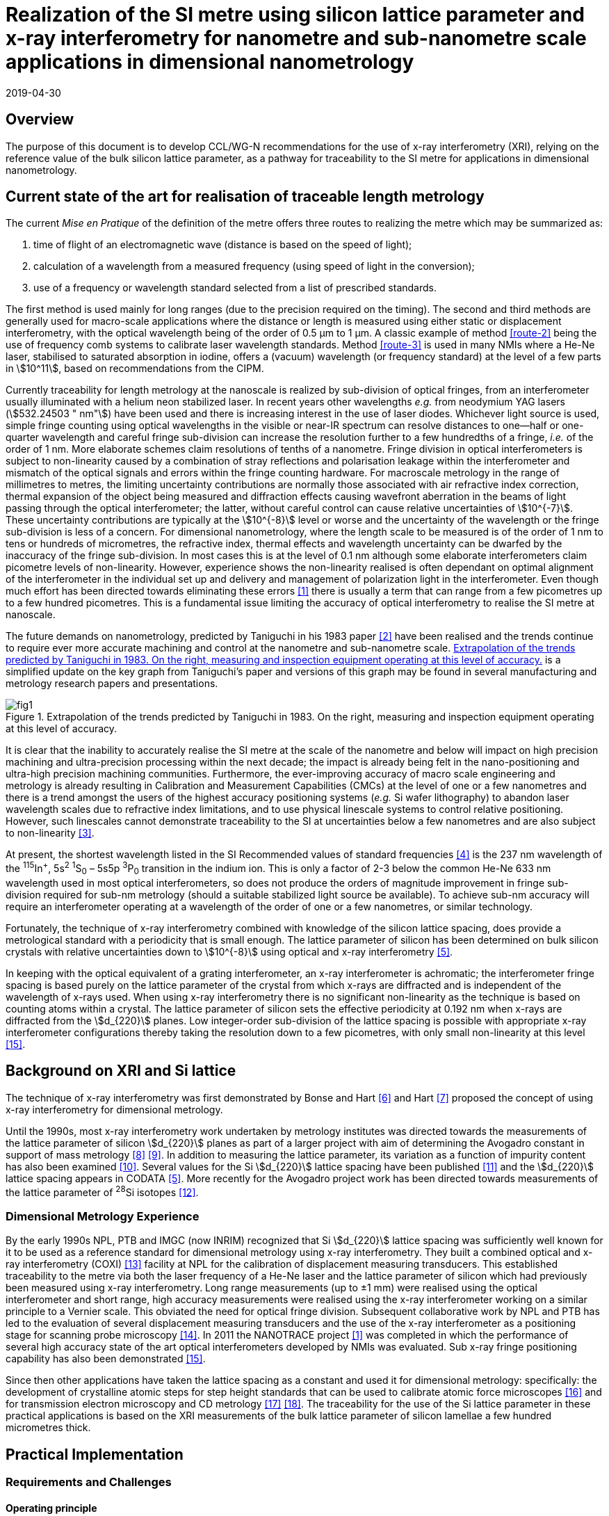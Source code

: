 = Realization of the SI metre using silicon lattice parameter and x-ray interferometry for nanometre and sub-nanometre scale applications in dimensional nanometrology
:appendix-id: 2
:partnumber: 1
:edition: 1
:copyright-year: 2019
:revdate: 2019-04-30
:language: en
:docnumber: CCL-GD-MeP-1
:title-en: Realization of the SI metre using silicon lattice parameter and x-ray interferometry for nanometre and sub-nanometre scale applications in dimensional nanometrology
:title-fr: Document d'information CCL-GD-MeP-1
:doctype: guide
:parent-document: si-brochure.adoc
:committee-en: Consultative Committee for Length
:committee-fr: Comité consultatif des longueurs
:committee-acronym: CCL
:si-aspect: m_c
:fullname: Andrew Yacoot
:affiliation: NPL
:fullname_2: Ulrich Kuetgens
:affiliation_2: PTB
:fullname_3: Enrico Massa
:affiliation_3: INRIM
:fullname_4: Ronald Dixson
:affiliation_4: NIST
:role_4: WG-N co-chair
:fullname_5: Harald Bosse
:affiliation_5: PTB
:role_5: WG-N co-chair
:fullname_6: Andrew Yacoot
:affiliation_6: NPL
:role_6: WG-N chair
:supersedes-date: 2018-06-11
:supersedes-draft: 1.0
:docstage: in-force
:docsubstage: 60
:imagesdir: images
:mn-document-class: bipm
:mn-output-extensions: xml,html,pdf,rxl
:local-cache-only:
:data-uri-image:



== Overview

The purpose of this document is to develop CCL/WG-N
recommendations for the use of x-ray interferometry (XRI),
relying on the reference value of the bulk silicon lattice
parameter, as a pathway for traceability to the
SI metre for applications in dimensional nanometrology.


== Current state of the art for realisation of traceable length metrology

The current _Mise en Pratique_ of the definition of the metre offers
three routes to realizing the metre which may be summarized as:

. [[route-1]]time of flight of an electromagnetic wave (distance is based on the speed of light);

. [[route-2]]calculation of a wavelength from a measured frequency (using speed of light in the conversion);

. [[route-3]]use of a frequency or wavelength standard selected from a list of prescribed standards.

The first method is used mainly for long ranges (due to the precision
required on the timing). The second and third methods are generally used
for macro-scale applications where the distance or length is measured
using either static or displacement interferometry, with the optical
wavelength being of the order of 0.5 μm to 1 μm. A classic example of
method <<route-2>> being the use of frequency comb systems to calibrate laser
wavelength standards. Method <<route-3>> is used in many NMIs where a He-Ne
laser, stabilised to saturated absorption in iodine, offers a (vacuum)
wavelength (or frequency standard) at the level of a few parts in stem:[10^11],
based on recommendations from the CIPM.

Currently traceability for length metrology at the nanoscale is realized
by sub-division of optical fringes, from an interferometer usually
illuminated with a helium neon stabilized laser. In recent years other
wavelengths _e.g._ from neodymium YAG lasers (stem:[532.24503 " nm"]) have been used
and there is increasing interest in the use of laser diodes. Whichever
light source is used, simple fringe counting using optical wavelengths in
the visible or near-IR spectrum can resolve distances to one--half or
one-quarter wavelength and careful fringe sub-division can increase the
resolution further to a few hundredths of a fringe, _i.e._ of the order of
1 nm. More elaborate schemes claim resolutions of tenths of a nanometre.
Fringe division in optical interferometers is subject to non-linearity
caused by a combination of stray reflections and polarisation leakage
within the interferometer and mismatch of the optical signals and errors
within the fringe counting hardware. For macroscale metrology in the
range of millimetres to metres, the limiting uncertainty contributions
are normally those associated with air refractive index correction,
thermal expansion of the object being measured and diffraction effects
causing wavefront aberration in the beams of light passing through the
optical interferometer; the latter, without careful control can cause
relative uncertainties of stem:[10^{-7}]. These uncertainty contributions are
typically at the stem:[10^{-8}] level or worse and the uncertainty of the
wavelength or the fringe sub-division is less of a concern. For
dimensional nanometrology, where the length scale to be measured is of
the order of 1 nm to tens or hundreds of micrometres, the refractive
index, thermal effects and wavelength uncertainty can be dwarfed by the
inaccuracy of the fringe sub-division. In most cases this is at the level
of 0.1 nm although some elaborate interferometers claim picometre levels
of non-linearity. However, experience shows the
non-linearity realised is often dependant on optimal alignment of the
interferometer in the individual set up and delivery and management of
polarization light in the interferometer. Even though much effort has
been directed towards eliminating these errors <<pisani>> there is usually a
term that can range from a few picometres up to a few hundred picometres.
This is a fundamental issue limiting the accuracy of optical
interferometry to realise the SI metre at nanoscale.

The future demands on nanometrology, predicted by Taniguchi in his 1983 paper <<taniguchi>> have been realised and the trends continue to require ever more accurate machining and control at the nanometre and sub-nanometre scale. <<fig-1>> is a simplified update on the key graph from Taniguchi's paper and versions of this graph may be found in several manufacturing and metrology research papers and presentations.


[[fig-1]]
.Extrapolation of the trends predicted by Taniguchi in 1983. On the right, measuring and inspection equipment operating at this level of accuracy.
image::metre/mep-1/fig1.png[]


It is clear that the inability to accurately realise the SI metre at the
scale of the nanometre and below will impact on high precision machining
and ultra-precision processing within the next decade; the impact is
already being felt in the nano-positioning and ultra-high precision
machining communities. Furthermore, the ever-improving accuracy of macro
scale engineering and metrology is already resulting in Calibration and
Measurement Capabilities (CMCs) at the level of one or a few nanometres
and there is a trend amongst the users of the highest accuracy
positioning systems (_e.g._ Si wafer lithography) to abandon laser
wavelength scales due to refractive index limitations, and to use
physical linescale systems to control relative positioning. However, such
linescales cannot demonstrate traceability to the SI at uncertainties
below a few nanometres and are also subject to non-linearity <<yacoot>>.


At present, the shortest wavelength listed in the SI Recommended values
of standard frequencies <<bipm>> is the 237 nm wavelength of the ^115^In^+^, 5s^2^ ^1^S~0~ – 5s5p ^3^P~0~ transition in the indium ion. This is only a factor of 2-3
below the common He-Ne 633 nm wavelength used in most optical
interferometers, so does not produce the orders of magnitude improvement
in fringe sub-division required for sub-nm metrology (should a suitable
stabilized light source be available). To achieve sub-nm accuracy will
require an interferometer operating at a wavelength of the order of one
or a few nanometres, or similar technology.

Fortunately, the technique of x-ray interferometry combined with
knowledge of the silicon lattice spacing, does provide a metrological
standard with a periodicity that is small enough. The lattice parameter
of silicon has been determined on bulk silicon crystals with relative
uncertainties down to stem:[10^{-8}] using optical and x-ray interferometry <<mohr>>.

In keeping with the optical equivalent of a grating interferometer, an
x-ray interferometer is achromatic; the interferometer fringe spacing is
based purely on the lattice parameter of the crystal from which x-rays
are diffracted and is independent of the wavelength of x-rays used. When
using x-ray interferometry there is no significant non-linearity as the
technique is based on counting atoms within a crystal. The lattice
parameter of silicon sets the effective periodicity at 0.192 nm when
x-rays are diffracted from the stem:[d_{220}] planes. Low integer-order
sub-division of the lattice spacing is possible with appropriate x-ray
interferometer configurations thereby taking the resolution down to a few
picometres, with only small non-linearity at this level <<yacoot-kuetgens>>.


== Background on XRI and Si lattice

The technique of x-ray interferometry was first demonstrated by Bonse and Hart <<bonse>> and Hart <<hart>> proposed the concept of using x-ray interferometry for dimensional metrology.

Until the 1990s, most x-ray interferometry work undertaken by metrology institutes was directed towards the measurements of the lattice parameter of silicon stem:[d_{220}] planes as part of a larger project with aim of determining the Avogadro constant in support of mass metrology <<windisch>> <<seyfried>>. In addition to measuring the lattice parameter, its variation as a function of impurity content has also been examined <<martin>>. Several values for the Si stem:[d_{220}] lattice spacing have been published <<massa>> and the stem:[d_{220}] lattice spacing appears in CODATA <<mohr>>. More recently for the Avogadro project work has been directed towards measurements of the lattice parameter of ^28^Si isotopes <<andreas>>.


=== Dimensional Metrology Experience

By the early 1990s NPL, PTB and IMGC (now INRIM) recognized that Si stem:[d_{220}] lattice spacing was sufficiently well known for it to be used as a reference standard for dimensional metrology using x-ray interferometry. They built a combined optical and x-ray interferometry (COXI) <<basile>> facility at NPL for the calibration of displacement measuring transducers. This established traceability to the metre via both the laser frequency of a He-Ne laser and the lattice parameter of silicon which had previously been measured using x-ray interferometry. Long range measurements (up to ±1 mm) were realised using the optical interferometer and short range, high accuracy measurements were realised using the x-ray interferometer working on a similar principle to a Vernier scale. This obviated the need for optical fringe
division. Subsequent collaborative work by NPL and PTB has led to the evaluation of several displacement measuring transducers and the use of the x-ray interferometer as a positioning stage for scanning probe microscopy <<kuetgens>>. In 2011 the NANOTRACE project <<pisani>> was completed in which the performance of several high accuracy state of the art optical interferometers developed by NMIs was evaluated. Sub x-ray fringe positioning capability has also been demonstrated <<yacoot-kuetgens>>.

Since then other applications have taken the lattice spacing as a constant and used it for dimensional metrology: specifically: the development of crystalline atomic steps for step height standards that can be used to calibrate atomic force microscopes <<koenders>> and for transmission electron microscopy and CD metrology <<dai>> <<zhu>>. The traceability for the use of the Si lattice parameter in these practical applications is based on the XRI measurements of the bulk lattice parameter of silicon lamellae a few hundred micrometres thick.


== Practical Implementation

=== Requirements and Challenges

==== Operating principle

Silicon is the preferred choice for XRI construction, not only because of knowledge of the lattice parameter, but also because it is available as pure defect-free crystals in the form of rods in specific crystallographic orientations and is elastic. The demanding tolerance with which the components must be aligned has led to most interferometers having a monolithic construction being machined from a large single crystal, although a separated crystal system for long range AFM metrology is being jointly developed by NPL and PTB. <<fig-2>> shows a schematic diagram of the plan view of an x-ray interferometer together with the path traced by the x-rays.

[[fig-2]]
.Plan view of a monolithic x-ray interferometer. B, M and A are lamellae.
image::metre/mep-1/fig2.png[]


Material is machined away from the top of the original block of silicon to leave three equally spaced thin lamellae typically a few hundred micrometres thick, which are usually referred to as the beam-splitter
(B), mirror (M) and analyser (A) lamella, respectively. The faces of the lamellae are orientated perpendicular to the crystallographic planes from which x-rays can be diffracted, usually (220). Around the third lamella (A, analyser) a flexure stage has been machined so that application of a force parallel to the lamellae faces results in displacement of the third lamella. In use the interferometer is aligned so that collimated x-rays are incident on the Beam-splitter lamella (B) at the Bragg angle for the diffracting planes and diffracted from the first lamella (B). Two diffracted beams are produced which are incident on the second lamella (M), from which two more pairs of diffracted beams emerge. The inward pointing beams from each pair recombine at the third lamella (A). The combination of these two beams results in an interference pattern whose periodicity is given by the lattice parameter of the planes from which the x-rays have been diffracted, _i.e._ the fringe pattern is independent of the wavelength of the x-rays that have been used. The lattice parameter of the (220) planes is of the order of 0.192 nm. A third lamella (A) is used to produce a moiré fringe pattern between the x-ray beams and the atomic planes in the crystal. Consequently, when the third lamella is displaced through a distance equal to the lattice spacing of the diffracting planes, the intensity of the x-ray beams transmitted through the third lamella cycles through maximum and minimum. By measuring the intensity of the x-ray signal as the third lamella is displaced, one is able to measure the displacement of the flexure stage in terms of the lattice spacing of silicon. The range of the interferometer's flexure is a few micrometres. The stage is translated using a piezo actuator, any significant pitching of the stage will cause a reduction of the fringe contrast. The tolerances on design of the flexure stage and location of the piezo are such that allowed angular errors are of the order of stem:[10^{-8}] radians.


==== Interfacing to the x-ray interferometer

For the XRI to be useful, the displacement must be '`interfaced`' to the external world. On the sides of the XRI there are optical mirrors, one of which is moved by the translation stage. In addition, there are fixed mirrors on the interferometer. Any optical sensor to be evaluated can be interfaced to these moving and fixed mirrors. Alternatively, any bulk object to be translated can be placed directly above the third lamella resting on the two moving optical mirrors. Although the x-ray interferometer is capable of generating very accurate displacements and inherently requires translation capability with sub arc second angular errors, as with any precision motion system, care is required when interfacing the sensor to the system to ensure that the potential for Abbe and cosine errors are minimized. As such any sensor being measured should be in line with the centre of the x-ray beam in the crystal.


==== X-ray source

The source of x-rays for use with an XRI is usually a copper Kα source (wavelength 0.154 nm) with collimating optics capable of producing a beam with a divergence of typically a few minutes of arc or better, that is incident on the first lamella. The shape of the beam is typically up to 1 mm wide and several millimeters high.


==== Operating Environment

Both temperature stability and a knowledge of the absolute temperature are extremely important. The thermal expansion coefficient of silicon around 20 °C is stem:[2.57 times 10^{-6}] stem:[K^{-1}] <<watanabe>>. Any temperature gradient across the lamella of an x-ray interferometer will result in a variation of the lattice parameter and hence a reduction of fringe contrast leading to a reduction in the useable signal. The temperature uniformity across the lamellae should be better than 10 mK.

Needless to say, isolation from mechanical and acoustic vibration is essential for operation of the XRI.


==== Silicon Crystal purity

The silicon single crystal used for manufacture of the XRI should be ultra-pure, undoped and dislocation free grown by the float zone method with a carbon and oxygen content of less than stem:[5 times 10^{15}] stem:["cm"^{-3}]. Double crystal x-ray topography can be used to examine lattice homogeneity at a few parts in stem:[10^{-8}] and the crystal used can be compared with one whose lattice parameter is known.

=== Position Statement of CCL/WG-N

. CCL/WG-N believes that XRI, is an important measurement technology with applications in dimensional nanometrology.

. If appropriate practices are followed, dimensional measurements with XRI may be made traceable to the SI metre through reference to the silicon lattice.

. WG-N has a responsibility to promote good measurement practice and SI traceability in dimensional nanometrology and thus proposes, after further development of this document, to issue a Recommendation to the Consultative Committee for Length (CCL).

<<<

== CCL approval of recommendation from CCL/WG-N on the entry of the Si {220} lattice parameter into the Mise en Pratique

At the 2018 meeting of the CCL, the following recommendation was tabled by CCL-WG-N and was approved by CCL. with no objections.


____
*RECOMMENDATION CCL-WG-N 1 (2018): On the entry of the Si {220} lattice parameter into the mise en pratique*

*Under* its Terms of Reference, given by CCL and

*considering:*

* that the needs of dimensional metrology to demonstrate traceability to the SI at the nanometre scale are already approaching the limits of resolution available from the existing methods defined in the _Mise en Pratique_ of the definition of the metre;

* that nano-scale manufacturing is following predictions made in the 1980s in terms of the accuracy levels demanded in future decades and that these are now requiring manufacturing capability at the nanometre or sub-nanometre scale for which the traceability infrastructure is not fully available;

* that there is an increased risk that industry and science, working at the nanometre scale, may look to non-SI traceability routes if there is no suitable traceability infrastructure in place to fulfil their needs;

and *taking into account*

* recent work, preparing for the forthcoming revision of the SI, has resulted in an agreed CODATA value for the Si {220} lattice spacing, stem:[d_{220} = 192.0155714 times 10^{-12}] stem:["m"], which is available with a standard uncertainty of stem:[0.0000032 times 10^{-12}] stem:["m"],


*the CCL Working Group on Dimensional Nanometrology (CCL/WG-N),*

*recommends* that:

* member laboratories of the CCL increase their efforts towards making the Si {220} lattice spacing an available standard for use in providing traceability to the SI metre for dimensional nanometrology applications in the broader sense;

* the CCL prepares the necessary documentation and evidence for the future consideration of the Si {220} lattice spacing as a candidate for entry into the _Mise en Pratique_ of the definition of the metre, for applications in dimensional nanometrology;

* the CCL approves the inclusion of the Si {220} lattice spacing in the _Mise en Pratique_ of the definition of the metre.
____

Thus, the entry of the Si {220} lattice spacing is approved by CCL for entry into the _Mise en Pratique_ of the definition of the metre and the relevant document has now been revised by the chairpersons of the CCL Working Groups including the chair(s) of WG-N. The revised _Mise en Pratique_ contains additional information on the basis and limitation of the use of the Si {220} lattice constant as a secondary realization of the metre.

Additionally, three CCL Guidance Documents are prepared to accompany the revised _Mise en Pratique_ document, in order to serve as the '`necessary documentation`' stated in the above Recommendation. These three Guidance Documents are:

CCL-GD-MeP-1:: Realization of the SI metre using silicon lattice parameter and x-ray interferometry for nanometre and sub-nanometre scale applications in dimensional nanometrology {this document}.

CCL-GD-MeP-2:: Realization of SI metre using silicon lattice and Transmission Electron Microscopy for Dimensional Nanometrology.

CCL-GD-MeP-3:: Realization of SI metre using height of monoatomic steps of crystalline silicon surfaces.


[bibliography]
== References

* [[[pisani,1]]]  Pisani M, Yacoot A, Balling P, Bancone N, Birlikseven C, Çelik M, Flügge J, Hamid R, Köchert P, Kren P, Kuetgens U, Lassila A, Picotto G B, Şahin E, Seppä J, Tedaldi M and Weichert C, "`Comparison of the performance of the next generation of optical interferometers`", _Metrologia_ *49* (4) (2012) 1394/49/4/455. https://iopscience.iop.org/article/10.1088/0026-1394/49/4/455[DOI: 10.1088/0026-1394/49/4/455]

* [[[taniguchi,2]]]  Taniguchi N, "`Current status in, and Future Trends of, Ultraprecision Machining and Ultrafine Materials Processing`", _CIRP Annals - Manufacturing Technology_, *32* (2) (1983) 573–582. https://www.sciencedirect.com/science/article/abs/pii/S0007850607601851?via%3Dihub[DOI: 10.1016/S0007-8506(07)60185-1]

* [[[yacoot,3]]]  Yacoot A and Cross N, "`Measurements of Picometre non-linearity in an optical grating encoder using x-ray interferometer`", _Meas. Sci. Technol_. *14* (2003) 148-152. https://iopscience.iop.org/article/10.1088/0957-0233/14/1/321[DOI: 10.1088/0957-0233/14/1/321]

* [[[bipm,4]]]  BIPM, "`Recommended values of standard frequencies`" (2018). https://www.bipm.org/en/publications/mises-en-pratique/standard-frequencies.html

* [[[mohr,5]]]  Mohr P J, Taylor B N, and Newell D B, "`CODATA recommended values of the fundamental physical constants: 2010`", Rev. Mod. Phys. *84* (2012) 1527-1605. https://journals.aps.org/rmp/abstract/10.1103/RevModPhys.84.1527[DOI: 10.1103/RevModPhys.84.1527]

* [[[bonse,6]]]  Bonse U and Hart M, "`An x-ray interferometer`", Appl. Phys. Lett. *6* (1965) 155-6. https://doi.org/10.1063/1.1754212[DOI: 10.1063/1.1754212]

* [[[hart,7]]]  Hart M, "`An Angstrom Ruler`", J. Phys D *11* (1968) 1405. https://doi.org/10.1088/0022-3727/1/11/303[DOI: 10.1088/0022-3727/1/11/303]

* [[[windisch,8]]]  Windisch D and Becker P, "`Silicon lattice parameters as an absolute scale of length for high precision measurements of fundamental constants`", Phys. Status Solidi A *118* (1990) 379–88. https://doi.org/10.1002/pssa.2211180205[DOI: 10.1002/pssa.2211180205]

* [[[seyfried,9]]]  Seyfried P et al. "`A determination of the Avogadro Constant`", Zeit. Phys. *B87* (1992) 289- 298. https://doi.org/10.1007/BF01309282[DOI: 10.1007/BF01309282]

* [[[martin,10]]] Martin J, Kuetgens U, Stümpel J S and Becker P, "`The silicon lattice parameter - an invariant quantity of nature ?`", Metrologia *35* (1998) 811–817. https://link.springer.com/article/10.1007%2FBF01309282[DOI: 10.1088/0026-1394/35/6/4]

* [[[massa,11]]]  Massa E, Mana G and Kuetgens U, "`Comparison of the INRIM and PTB lattice-spacing standards`", Metrologia *46* (2009) 249–53. https://iopscience.iop.org/article/10.1088/0026-1394/35/6/4[DOI: 10.1088/0026-1394/35/6/4]

* [[[andreas,12]]]  Andreas B et al., "`Determination of the Avogadro constant by counting atoms in a 28Si crystal`", Phys. Rev. Lett. *106* (2011) 030801. https://journals.aps.org/prl/abstract/10.1103/PhysRevLett.106.030801[DOI: 10.1103/PhysRevLett.106.030801]

* [[[basile,13]]]  Basile G, Becker P, Bergamin A, Cavagnero G, Franks A, Jackson K, Kuetgens U, Mana G, Palmer EW, Robbie C J, Stedman M, Stümpel J, Yacoot A and Zosi G, "`Combined optical and x-ray interferometer for high precision dimensional metrology`", Proc. R. Soc. A *456* (2000) 701–29. https://doi.org/10.1098/rspa.2000.0536[DOI: 10.1098/rspa.2000.0536]

* [[[kuetgens,14]]] Yacoot A, Kuetgens K, Koenders L and Weimann T, "`A combined x-ray interferometer andscanning tunnelling microscope`", Meas. Sci. Technol. *12* (2001) 1660.DOI: https://iopscience.iop.org/article/10.1088/0957-0233/12/10/306[10.1088/0957-0233/12/10/306]

* [[[yacoot-kuetgens,15]]] Yacoot A and Kuetgens U, "`Sub atomic dimensional metrology : Developments in the control ofx-ray interferometers`", Meas. Sci. Technol. *12* (2012) (10) 074003.DOI: 10.1088/0957-0233/23/7/074003

* [[[koenders,16]]] Yacoot A, Koenders L and Wolff H, "`An atomic force microscope for the study of the effects oftip-sample interactions on dimensional metrology`", Meas. Sci. Technol. *18* (2) (2007) 1660-1665. https://iopscience.iop.org/article/10.1088/0957-0233/23/7/074003[DOI: 10.1088/0957-0233/18/2/S05]

* [[[dai,17]]] Dai G, Häßler-Grohne W, Hüser D, Wolff H, Flügge J, and Bosse H, "`New developments atPhysikalisch Technische Bundesanstalt in three-dimensional atomic force microscopy withtapping and torsion atomic force microscopy mode and vector approach probing strategy`", J.Micro/Nanolith. MEMS MOEMS *11* (2012) 011004. https://doi.org/10.1117/1.JMM.11.1.011004[DOI: 10.1117/1.JMM.11.1.011004]

* [[[zhu,18]]] Dai G, Zhu F, Heidelmann M, Fritz G, Bayer T, Kalt S, and Flügge J, "`Development andcharacterisation of a new linewidth reference material`", Meas. Sci. Technol. *26* (2015) 115006. https://doi.org/10.1088/0957-0233/26/11/115006[DOI: 10.1088/0957-0233/26/11/115006]

* [[[watanabe,19]]] Watanabe H, Yamada N and Okaji M "`Linear Thermal Expansion Coefficient of Silicon from 293to 1000~{K}`", International Journal of Thermophysics, *25* (1) (2004) 221–236.DOI: 10.1023/B:IJOT.0000022336.83719.43
